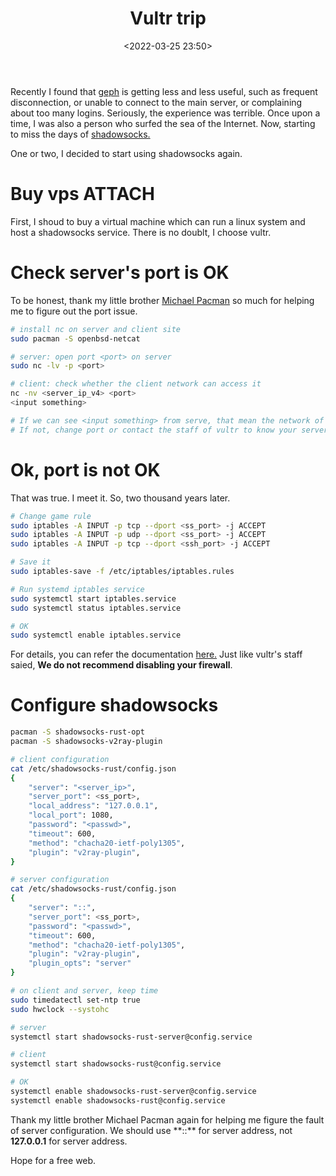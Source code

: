 :PROPERTIES:
:ID:       5c3de10a-8432-4d55-a067-37b69eaa9088
:END:
#+title: Vultr trip
#+date: <2022-03-25 23:50>
#+description:
#+filetags: Vultr VPS SS Free

Recently I found that [[https://github.com/geph-official/geph4][geph]] is getting less and less useful, such as frequent disconnection, or unable to connect to the main server, or complaining about too many logins. Seriously, the experience was terrible. Once upon a time, I was also a person who surfed the sea of the Internet. Now, starting to miss the days of [[https://github.com/shadowsocks/shadowsocks-rust][shadowsocks.]]

One or two, I decided to start using shadowsocks again.


* Buy vps :ATTACH:
First, I shoud to buy a virtual machine which can run a linux system and host a shadowsocks service. There is no doublt, I choose vultr.

* Check server's port is OK
To be honest, thank my little brother [[https://github.com/ohmyarch][Michael Pacman]] so much for helping me to figure out the port issue.
#+BEGIN_SRC bash
# install nc on server and client site
sudo pacman -S openbsd-netcat

# server: open port <port> on server
sudo nc -lv -p <port>

# client: check whether the client network can access it
nc -nv <server_ip_v4> <port>
<input something>

# If we can see <input something> from serve, that mean the network of server is accessible.
# If not, change port or contact the staff of vultr to know your server better.
#+END_SRC

* Ok, port is not OK
That was true. I meet it.
So, two thousand years later.

#+BEGIN_SRC bash
# Change game rule
sudo iptables -A INPUT -p tcp --dport <ss_port> -j ACCEPT
sudo iptables -A INPUT -p udp --dport <ss_port> -j ACCEPT
sudo iptables -A INPUT -p tcp --dport <ssh_port> -j ACCEPT

# Save it
sudo iptables-save -f /etc/iptables/iptables.rules

# Run systemd iptables service
sudo systemctl start iptables.service
sudo systemctl status iptables.service

# OK
sudo systemctl enable iptables.service
#+END_SRC
For details, you can refer the documentation [[https://wiki.archlinux.org/title/Iptables][here.]]
Just like vultr's staff saied, **We do not recommend disabling your firewall**.

* Configure shadowsocks
#+BEGIN_SRC bash
pacman -S shadowsocks-rust-opt
pacman -S shadowsocks-v2ray-plugin

# client configuration
cat /etc/shadowsocks-rust/config.json
{
    "server": "<server_ip>",
    "server_port": <ss_port>,
    "local_address": "127.0.0.1",
    "local_port": 1080,
    "password": "<passwd>",
    "timeout": 600,
    "method": "chacha20-ietf-poly1305",
    "plugin": "v2ray-plugin",
}

# server configuration
cat /etc/shadowsocks-rust/config.json
{
    "server": "::",
    "server_port": <ss_port>,
    "password": "<passwd>",
    "timeout": 600,
    "method": "chacha20-ietf-poly1305",
    "plugin": "v2ray-plugin",
    "plugin_opts": "server"
}

# on client and server, keep time
sudo timedatectl set-ntp true
sudo hwclock --systohc

# server
systemctl start shadowsocks-rust-server@config.service

# client
systemctl start shadowsocks-rust@config.service

# OK
systemctl enable shadowsocks-rust-server@config.service
systemctl enable shadowsocks-rust@config.service
#+END_SRC

Thank my little brother Michael Pacman again for helping me figure the fault of server configuration.
We should use **::** for server address, not **127.0.0.1** for server address.

Hope for a free web.
